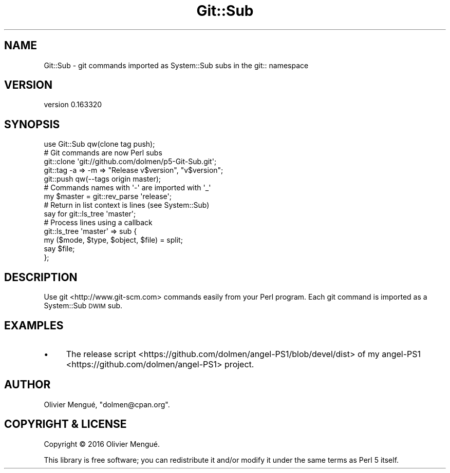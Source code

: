 .\" Automatically generated by Pod::Man 4.14 (Pod::Simple 3.40)
.\"
.\" Standard preamble:
.\" ========================================================================
.de Sp \" Vertical space (when we can't use .PP)
.if t .sp .5v
.if n .sp
..
.de Vb \" Begin verbatim text
.ft CW
.nf
.ne \\$1
..
.de Ve \" End verbatim text
.ft R
.fi
..
.\" Set up some character translations and predefined strings.  \*(-- will
.\" give an unbreakable dash, \*(PI will give pi, \*(L" will give a left
.\" double quote, and \*(R" will give a right double quote.  \*(C+ will
.\" give a nicer C++.  Capital omega is used to do unbreakable dashes and
.\" therefore won't be available.  \*(C` and \*(C' expand to `' in nroff,
.\" nothing in troff, for use with C<>.
.tr \(*W-
.ds C+ C\v'-.1v'\h'-1p'\s-2+\h'-1p'+\s0\v'.1v'\h'-1p'
.ie n \{\
.    ds -- \(*W-
.    ds PI pi
.    if (\n(.H=4u)&(1m=24u) .ds -- \(*W\h'-12u'\(*W\h'-12u'-\" diablo 10 pitch
.    if (\n(.H=4u)&(1m=20u) .ds -- \(*W\h'-12u'\(*W\h'-8u'-\"  diablo 12 pitch
.    ds L" ""
.    ds R" ""
.    ds C` ""
.    ds C' ""
'br\}
.el\{\
.    ds -- \|\(em\|
.    ds PI \(*p
.    ds L" ``
.    ds R" ''
.    ds C`
.    ds C'
'br\}
.\"
.\" Escape single quotes in literal strings from groff's Unicode transform.
.ie \n(.g .ds Aq \(aq
.el       .ds Aq '
.\"
.\" If the F register is >0, we'll generate index entries on stderr for
.\" titles (.TH), headers (.SH), subsections (.SS), items (.Ip), and index
.\" entries marked with X<> in POD.  Of course, you'll have to process the
.\" output yourself in some meaningful fashion.
.\"
.\" Avoid warning from groff about undefined register 'F'.
.de IX
..
.nr rF 0
.if \n(.g .if rF .nr rF 1
.if (\n(rF:(\n(.g==0)) \{\
.    if \nF \{\
.        de IX
.        tm Index:\\$1\t\\n%\t"\\$2"
..
.        if !\nF==2 \{\
.            nr % 0
.            nr F 2
.        \}
.    \}
.\}
.rr rF
.\" ========================================================================
.\"
.IX Title "Git::Sub 3"
.TH Git::Sub 3 "2016-11-27" "perl v5.32.0" "User Contributed Perl Documentation"
.\" For nroff, turn off justification.  Always turn off hyphenation; it makes
.\" way too many mistakes in technical documents.
.if n .ad l
.nh
.SH "NAME"
Git::Sub \- git commands imported as System::Sub subs in the git:: namespace
.SH "VERSION"
.IX Header "VERSION"
version 0.163320
.SH "SYNOPSIS"
.IX Header "SYNOPSIS"
.Vb 1
\&    use Git::Sub qw(clone tag push);
\&
\&    # Git commands are now Perl subs
\&    git::clone \*(Aqgit://github.com/dolmen/p5\-Git\-Sub.git\*(Aq;
\&
\&    git::tag \-a => \-m => "Release v$version", "v$version";
\&
\&    git::push qw(\-\-tags origin master);
\&
\&    # Commands names with \*(Aq\-\*(Aq are imported with \*(Aq_\*(Aq
\&    my $master = git::rev_parse \*(Aqrelease\*(Aq;
\&
\&    # Return in list context is lines (see System::Sub)
\&    say for git::ls_tree \*(Aqmaster\*(Aq;
\&
\&    # Process lines using a callback
\&    git::ls_tree \*(Aqmaster\*(Aq => sub {
\&        my ($mode, $type, $object, $file) = split;
\&        say $file;
\&    };
.Ve
.SH "DESCRIPTION"
.IX Header "DESCRIPTION"
Use git <http://www.git-scm.com> commands easily from your Perl program. Each
git command is imported as a System::Sub \s-1DWIM\s0 sub.
.SH "EXAMPLES"
.IX Header "EXAMPLES"
.IP "\(bu" 4
The release script <https://github.com/dolmen/angel-PS1/blob/devel/dist> of
my angel\-PS1 <https://github.com/dolmen/angel-PS1> project.
.SH "AUTHOR"
.IX Header "AUTHOR"
Olivier Mengué, \f(CW\*(C`dolmen@cpan.org\*(C'\fR.
.SH "COPYRIGHT & LICENSE"
.IX Header "COPYRIGHT & LICENSE"
Copyright © 2016 Olivier Mengué.
.PP
This library is free software; you can redistribute it and/or modify it under
the same terms as Perl 5 itself.
